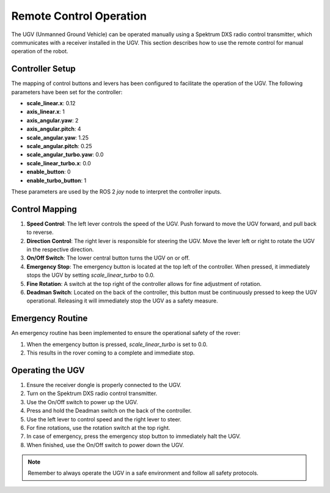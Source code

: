Remote Control Operation
========================

The UGV (Unmanned Ground Vehicle) can be operated manually using a Spektrum DXS radio control transmitter, which communicates with a receiver installed in the UGV. This section describes how to use the remote control for manual operation of the robot.

Controller Setup
----------------

The mapping of control buttons and levers has been configured to facilitate the operation of the UGV. The following parameters have been set for the controller:

- **scale_linear.x**: 0.12
- **axis_linear.x**: 1
- **axis_angular.yaw**: 2
- **axis_angular.pitch**: 4
- **scale_angular.yaw**: 1.25
- **scale_angular.pitch**: 0.25
- **scale_angular_turbo.yaw**: 0.0
- **scale_linear_turbo.x**: 0.0
- **enable_button**: 0
- **enable_turbo_button**: 1

These parameters are used by the ROS 2 `joy` node to interpret the controller inputs.

Control Mapping
---------------

1. **Speed Control**:
   The left lever controls the speed of the UGV. Push forward to move the UGV forward, and pull back to reverse.

2. **Direction Control**:
   The right lever is responsible for steering the UGV. Move the lever left or right to rotate the UGV in the respective direction.

3. **On/Off Switch**:
   The lower central button turns the UGV on or off.

4. **Emergency Stop**:
   The emergency button is located at the top left of the controller. When pressed, it immediately stops the UGV by setting `scale_linear_turbo` to 0.0.

5. **Fine Rotation**:
   A switch at the top right of the controller allows for fine adjustment of rotation.

6. **Deadman Switch**:
   Located on the back of the controller, this button must be continuously pressed to keep the UGV operational. Releasing it will immediately stop the UGV as a safety measure.

Emergency Routine
-----------------

An emergency routine has been implemented to ensure the operational safety of the rover:

1. When the emergency button is pressed, `scale_linear_turbo` is set to 0.0.
2. This results in the rover coming to a complete and immediate stop.

.. image:: _static/emergency.png
   :alt: Emergency flowchart
   :align: center

Operating the UGV
-----------------

1. Ensure the receiver dongle is properly connected to the UGV.
2. Turn on the Spektrum DXS radio control transmitter.
3. Use the On/Off switch to power up the UGV.
4. Press and hold the Deadman switch on the back of the controller.
5. Use the left lever to control speed and the right lever to steer.
6. For fine rotations, use the rotation switch at the top right.
7. In case of emergency, press the emergency stop button to immediately halt the UGV.
8. When finished, use the On/Off switch to power down the UGV.

.. note::
   Remember to always operate the UGV in a safe environment and follow all safety protocols.

